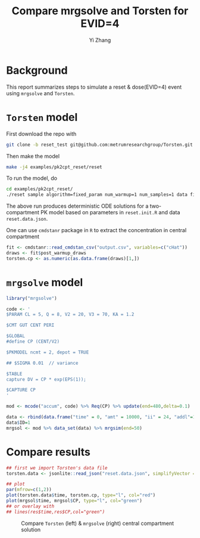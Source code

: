 #+TITLE: Compare mrgsolve and Torsten for EVID=4
#+author: Yi Zhang
#+options: toc:nil

* Background
This report summarizes steps to simulate a reset & dose(EVID=4) event
using =mrgsolve= and =Torsten=.

* =Torsten= model
First download the repo with
#+BEGIN_SRC bash
  git clone -b reset_test git@github.com:metrumresearchgroup/Torsten.git
#+END_SRC
Then make the model
#+BEGIN_SRC bash
make -j4 examples/pk2cpt_reset/reset
#+END_SRC
To run the model, do
#+BEGIN_SRC bash
cd examples/pk2cpt_reset/
./reset sample algorithm=fixed_param num_warmup=1 num_samples=1 data file=reset.data.json init=reset.init.R
#+END_SRC
The above run produces deterministic ODE solutions for
a two-compartment PK model based on
parameters in =reset.init.R= and data =reset.data.json=.

One can use =cmdstanr= package in =R= to extract the concentration in central compartment
#+BEGIN_SRC r
  fit <- cmdstanr::read_cmdstan_csv("output.csv", variables=c("cHat"))
  draws <- fit$post_warmup_draws
  torsten.cp <- as.numeric(as.data.frame(draws)[1,])
#+END_SRC

* =mrgsolve= model
#+BEGIN_SRC r
  library("mrgsolve")

  code <- '
  $PARAM CL = 5, Q = 8, V2 = 20, V3 = 70, KA = 1.2

  $CMT GUT CENT PERI

  $GLOBAL
  #define CP (CENT/V2)

  $PKMODEL ncmt = 2, depot = TRUE

  ## $SIGMA 0.01  // variance

  $TABLE
  capture DV = CP * exp(EPS(1));

  $CAPTURE CP
  '

  mod <- mcode("accum", code) %>% Req(CP) %>% update(end=480,delta=0.1)

  data <- rbind(data.frame("time" = 0, "amt" = 10000, "ii" = 24, "addl"=1, cmt=1, evid=1),data.frame("time" = 18, "amt" = 8000, "ii"=0, "addl"=0, cmt=1, evid=4))
  data$ID=1
  mrgsol <- mod %>% data_set(data) %>% mrgsim(end=50)
#+END_SRC

* Compare results
#+BEGIN_SRC r
  ## first we import Torsten's data file
  torsten.data <- jsonlite::read_json("reset.data.json", simplifyVector = TRUE)

  ## plot
  par(mfrow=c(1,2))
  plot(torsten.data$time, torsten.cp, type="l", col="red")
  plot(mrgsol$time, mrgsol$CP, type="l", col="green")
  ## or overlay with
  ## lines(res$time,res$CP,col="green")
#+END_SRC

#+caption: Compare =Torsten= (left) & =mrgsolve= (right) central compartment solution
#+attr_latex: :width \textwidth
[[./reset_compare.png]]
